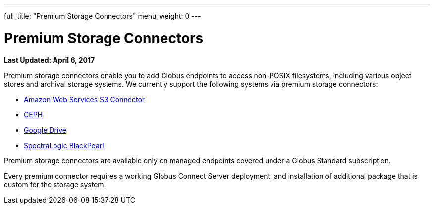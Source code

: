 ---
full_title: "Premium Storage Connectors"
menu_weight: 0
---

= Premium Storage Connectors
:imagesdir: .
:revdate: April 6, 2017

[doc-info]*Last Updated: {revdate}*

Premium storage connectors enable you to add Globus endpoints to access non-POSIX filesystems, including various object stores and archival storage systems. We currently support the following systems via premium storage connectors:

- link:aws-s3[Amazon Web Services S3 Connector]
- link:ceph[CEPH]
- link:google-drive[Google Drive]
- link:black-pearl[SpectraLogic BlackPearl]
////
- Google Drive (coming soon)
- link:hpss[High Performance Storage System (HPSS)]
////

Premium storage connectors are available only on managed endpoints covered under a Globus Standard subscription. 

Every premium connector requires a working Globus Connect Server deployment, and installation of additional package that is custom for the storage system. 